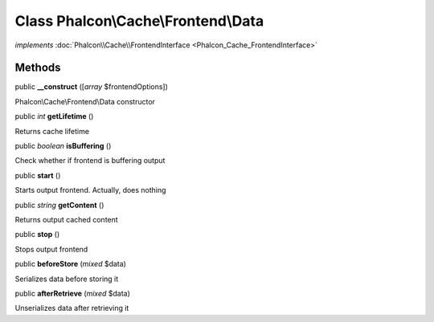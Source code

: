 Class **Phalcon\\Cache\\Frontend\\Data**
========================================

*implements* :doc:`Phalcon\\Cache\\FrontendInterface <Phalcon_Cache_FrontendInterface>`

Methods
---------

public  **__construct** ([*array* $frontendOptions])

Phalcon\\Cache\\Frontend\\Data constructor



public *int*  **getLifetime** ()

Returns cache lifetime



public *boolean*  **isBuffering** ()

Check whether if frontend is buffering output



public  **start** ()

Starts output frontend. Actually, does nothing



public *string*  **getContent** ()

Returns output cached content



public  **stop** ()

Stops output frontend



public  **beforeStore** (*mixed* $data)

Serializes data before storing it



public  **afterRetrieve** (*mixed* $data)

Unserializes data after retrieving it




